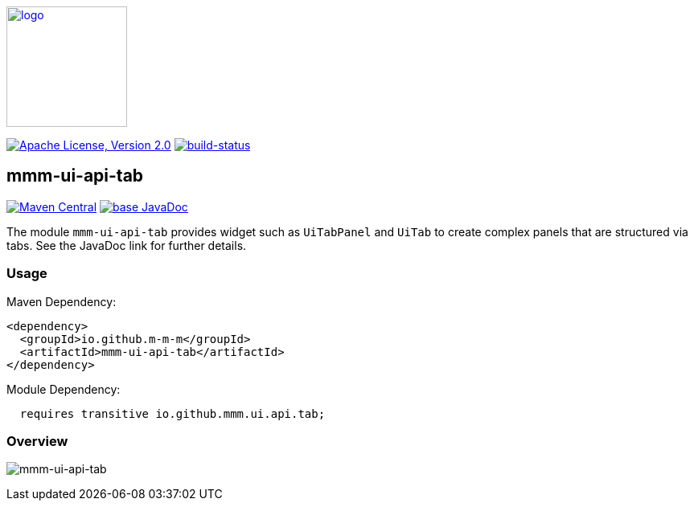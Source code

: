 image:https://m-m-m.github.io/logo.svg[logo,width="150",link="https://m-m-m.github.io"]

image:https://img.shields.io/github/license/m-m-m/ui-api.svg?label=License["Apache License, Version 2.0",link=https://github.com/m-m-m/ui-api/blob/master/LICENSE]
image:https://travis-ci.com/m-m-m/ui-api.svg?branch=master["build-status",link="https://travis-ci.com/m-m-m/ui-api"]

== mmm-ui-api-tab

image:https://img.shields.io/maven-central/v/io.github.m-m-m/mmm-ui-api-tab.svg?label=Maven%20Central["Maven Central",link=https://search.maven.org/search?q=g:io.github.m-m-m%20a:mmm-ui-api*]
image:https://javadoc.io/badge2/io.github.m-m-m/mmm-ui-api-tab/javadoc.svg["base JavaDoc", link=https://javadoc.io/doc/io.github.m-m-m/mmm-ui-api-tab]

The module `mmm-ui-api-tab` provides widget such as `UiTabPanel` and `UiTab` to create complex panels that are structured via tabs.
See the JavaDoc link for further details.

=== Usage

Maven Dependency:
```xml
<dependency>
  <groupId>io.github.m-m-m</groupId>
  <artifactId>mmm-ui-api-tab</artifactId>
</dependency>
```
Module Dependency:
```java
  requires transitive io.github.mmm.ui.api.tab;
```

=== Overview

image:../src/main/javadoc/doc-files/ui-api-tab.svg[mmm-ui-api-tab]
